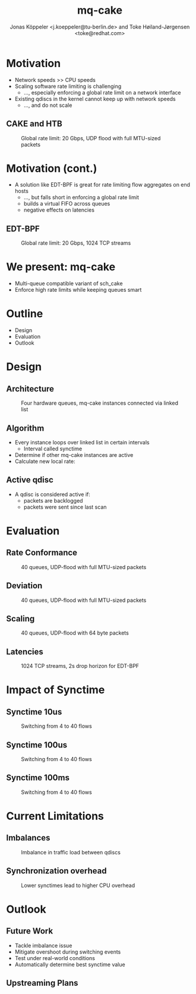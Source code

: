 # -*- fill-column: 79; -*-
#+TITLE: mq-cake
#+AUTHOR: Jonas Köppeler <j.koeppeler@tu-berlin.de> and Toke Høiland-Jørgensen <toke@redhat.com>
#+EMAIL: j.koeppeler@tu-berlin.de, toke@redhat.com
#+REVEAL_THEME: white
#+REVEAL_TRANS: linear
#+REVEAL_MARGIN: 0
#+REVEAL_ROOT: ../reveal.js
#+OPTIONS: reveal_center:t reveal_control:t reveal_history:nil
#+OPTIONS: reveal_width:1600 reveal_height:900
#+OPTIONS: ^:nil tags:nil toc:nil num:nil ':t

* For conference: NetDevconf 0x19 2025                             :noexport:

This presentation is for Netdevconf 0x19 in Zagreb, Croatia

* Outline / ideas                                                  :noexport:


* Motivation														 :export:

- Network speeds >> CPU speeds
- Scaling software rate limiting is challenging
  - ..., especially enforcing a global rate limit on a network interface
- Existing qdiscs in the kernel cannot keep up with network speeds
  - ..., and do not scale

** CAKE and HTB													 :export:

#+ATTR_html: :height 620
#+CAPTION: Global rate limit: 20 Gbps, UDP flood with full MTU-sized packets
[[file:htb_cake_scaling.svg]]

* Motivation (cont.)														 :export:
- A solution like EDT-BPF is great for rate limiting flow aggregates on end hosts
  - ..., but falls short in enforcing a global rate limit
  - builds a virtual FIFO across queues
  - negative effects on latencies

** EDT-BPF													 :export:

#+ATTR_html: :height 620
#+CAPTION: Global rate limit: 20 Gbps, 1024 TCP streams
[[file:edt-global-rate-limit.svg]]

* We present: mq-cake                                                            :export:

- Multi-queue compatible variant of sch_cake
- Enforce high rate limits while keeping queues smart

* Outline                                                            :export:
- Design 
- Evaluation
- Outlook

* Design                                                            :export:

** Architecture
#+ATTR_html: :height 620
#+CAPTION: Four hardware queues, mq-cake instances connected via linked list
[[file:mq-cake-paper/images/mq_cake_architecture.svg]]

** Algorithm                                                            :export:
- Every instance loops over linked list in certain intervals
  - Interval called synctime
- Determine if other mq-cake instances are active
- Calculate new local rate:
#+ATTR_html: :height 120
[[file:equation.svg]]

** Active qdisc
- A qdisc is considered active if:
  - packets are backlogged
  - packets were sent since last scan

* Evaluation :export:
** Rate Conformance
#+ATTR_html: :height 620
#+CAPTION: 40 queues, UDP-flood with full MTU-sized packets
[[file:mq-cake-paper/images/tp_rate_conformance_htb_cake_mq-cake.svg]]

** Deviation
#+ATTR_html: :height 620
#+CAPTION: 40 queues, UDP-flood with full MTU-sized packets
[[file:mq-cake-paper/images/tp_deviation_perc_htb_cake_mq-cake.svg]]

** Scaling
#+ATTR_html: :height 620
#+CAPTION: 40 queues, UDP-flood with 64 byte packets
[[file:mq-cake-paper/images/txq_scaling_64_htb_cake_mq-cake.svg]]

** Latencies
#+ATTR_html: :height 620
#+CAPTION: 1024 TCP streams, 2s drop horizon for EDT-BPF
[[file:ping-edtbpf-mqcake-2s-horizon-20000-log.svg]]


* Impact of Synctime :export:

** Synctime 10us
#+ATTR_html: :height 620
#+CAPTION: Switching from 4 to 40 flows
[[file:mq-cake-paper/images/switching_10us.svg]]

** Synctime 100us
#+ATTR_html: :height 620
#+CAPTION: Switching from 4 to 40 flows
[[file:mq-cake-paper/images/switching_100us.svg]]

** Synctime 100ms
#+ATTR_html: :height 620
#+CAPTION: Switching from 4 to 40 flows
[[file:mq-cake-paper/images/switching_100ms.svg]]

* Current Limitations :export:

** Imbalances
#+ATTR_html: :height 620
#+CAPTION: Imbalance in traffic load between qdiscs
[[file:mq-cake-paper/images/txq_imbalance_1514.svg]]

** Synchronization overhead
#+ATTR_html: :height 620
#+CAPTION: Lower synctimes lead to higher CPU overhead
[[file:mq-cake-paper/images/sync_txq_64.svg]]

* Outlook :export:

** Future Work
- Tackle imbalance issue
- Mitigate overshoot during switching events
- Test under real-world conditions
- Automatically determine best synctime value

** Upstreaming Plans



* Emacs end-tricks                                                 :noexport:

This section contains some emacs tricks, that e.g. remove the "Slide:" prefix
in the compiled version.

# Local Variables:
# org-re-reveal-title-slide: "<h1 class=\"title\">%t</h1> Jonas Köppeler - TU Berlin <br /> Toke Høiland-Jørgensen - Red Hat"
# org-export-filter-headline-functions: ((lambda (contents backend info) (replace-regexp-in-string "Slide: " "" contents)))
# End:
